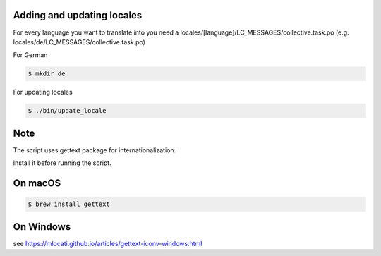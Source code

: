 Adding and updating locales
---------------------------

For every language you want to translate into you need a
locales/[language]/LC_MESSAGES/collective.task.po
(e.g. locales/de/LC_MESSAGES/collective.task.po)

For German

.. code-block:: console

    $ mkdir de

For updating locales

.. code-block:: console

    $ ./bin/update_locale

Note
----

The script uses gettext package for internationalization.

Install it before running the script.

On macOS
--------

.. code-block:: console

    $ brew install gettext

On Windows
----------

see https://mlocati.github.io/articles/gettext-iconv-windows.html
